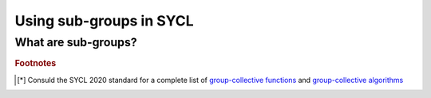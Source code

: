 .. _sub-groups:

Using sub-groups in SYCL
========================

.. questions::

   .. todo::

      WRITE ME!

.. objectives::

   .. todo::

      WRITE ME!


What are sub-groups?
--------------------

.. todo::

   WRITE ME!

.. exercise:: Sub-group MatMul

   We will modify the tiled MatMul exercise in
   :ref:`task-graphs-synchronization` to use sub-groups instead of local memory.

   **Don't do this at home, use optimized BLAS!**

   You can find a scaffold for the code in the
   ``content/code/day-2/05_sub_group-matmul/sub_group-matmul.cpp`` file,
   alongside the CMake script to build the executable. You will have to complete
   the source code to compile and run correctly: follow the hints in the source
   file.  A working solution is in the ``solution`` subfolder.

   #. As usual, we first create a queue and map it to the GPU, either explicitly:

      .. code:: c++

         queue Q{gpu_selector{}};

      or implicitly, by compiling with the appropriate ``HIPSYCL_TARGETS`` value.

   #. We first declare the operands as ``std::vector<double>`` the
      right-hand side operands are filled with random numbers:

      .. code:: c++

         // initialize input and output memory on the host
         constexpr size_t sz = 256;

         // we could make the matrices non-square!
         constexpr size_t M = sz;
         constexpr size_t N = sz;
         constexpr size_t K = sz;


         std::vector<double> a(M * K), b(K * N);

         // fill a and b with random numbers in the unit interval
         std::random_device rd;
         std::mt19937 mt(rd());
         std::uniform_real_distribution<double> dist(0.0, 1.0);

         std::generate(a.begin(), a.end(), [&dist, &mt]() {
           return dist(mt);
         });
         std::generate(b.begin(), b.end(), [&dist, &mt]() {
           return dist(mt);
         });

      We can choose not to allocate space on the host for the result matrix up
      front, but rather rely on a ``host_accessor`` to do the job once the
      computation completes, see :ref:`task-graphs-synchronization`.

   #. We define buffers for all the operands in our matrix multiplication:

      .. code:: c++

         buffer<double, 2> bufA(a.data(), range{M, N}), bufB(b.data(), range{N, K});
         buffer<double, 2> bufC(range{M, K});

      Once again, note that the buffer for the result matrix is not associated
      to any allocated memory on the host.
      
   #. We submit work to the queue through a command group handler:

      .. code:: c++

         Q.submit([&](handler& cgh) {
           /* work for the queue */
         });

   #. We declare accessors to the buffers. For example, for the matrix :math:`\mathbf{A}`:

      .. code:: c++

         accessor accA{ a_buf, cgh, read_only };

      It is convenient to use access targets and properties, such as
      ``read_only``, since they can help the scheduler optimize memory accesses.
      We know that both :math:`\mathbf{A}` and :math:`\mathbf{B}` are read-only,
      whereas :math:`\mathbf{C}` is write-only and any data it holds before
      entering the kernel can be discarded.

   #. We also need to define the global and local 2-dimensional iteration
      ranges:

      .. code:: c++

         constexpr auto tile_sz = 16;

         range global{M, K};
         range local{1, tile_sz};

      The former will span the whole result matrix, while the latter spans
      *tiles* of the rows of :math:`\mathbf{A}`.  The tile size should be a
      value lesser than or equal to the sub-group size.

   #. Within the handler, we launch a ``parallel_for``. The parallel
      region iterates over the 2-dimensional ranges of global and local
      indices.

      .. code:: c++

         cgh.parallel_for(
           nd_range{ /* global range */, /* local range */ },
           [=](nd_item<2> it){
             /* kernel body */
           }
         );

      In the kernel body:

      - For each ``nd_item``, we get its subgroup, the global ids (row and
        column indices), and the local id in the first dimension (the index
        within a tile):

        .. code:: c++

           // get subgroup
           auto sg = it.get_sub_group();

           // indices in the global index space
           // these are used to address
           //  - the result (held in global memory)
           //  - the row of the left operand
           //  - the column of the right operand
           auto m = it.get_global_id()[0];
           auto n = it.get_global_id()[1];

           // index in the local index space
           auto i = it.get_local_id()[1];

      - We load the :math:`\mathbf{A}` matrix tile by tile:

        .. code:: c++

           // accumulate result
           auto sum = 0.0;
           // loop over inner index (common to operands) with stride equal to the
           // tile size
           for (auto l = 0; l < K; l += tile_sz) {
             // load a tile of matrix A
             auto tileA = accA[m][l + i];

      - We loop over elements in the tile, *broadcast* them to the whole
        sub-group and accumulate the value of matrix multiplication:

        .. code:: c++

            // loop over tile elements
            for (auto k = 0; k < tile_sz; ++k) {
              // broadcast tile element to the subgroup and load matrix B from
              // global memory
              sum += group_broadcast(sg, tileA, k) * accB[l + k][n];
             }
           }

      - Outside the double loop, we assign the compute value to the appropriate
        element in the result matrix :math:`\mathbf{C}`:

        .. code:: c++

           // finally, write to the result matrix
           accC[m][n] = sum;

   #. Copy back the results to the host using a ``host_accessor``:

      .. code:: c++=

         host_accessor C{bufC};

      and check that your results are correct.


.. keypoints::

   .. todo::

      WRITE ME!


.. rubric:: Footnotes

.. [*] Consuld the SYCL 2020 standard for a complete list of `group-collective
       functions
       <https://www.khronos.org/registry/SYCL/specs/sycl-2020/html/sycl-2020.html#sec:group-functions>`_
       and `group-collective algorithms
       <https://www.khronos.org/registry/SYCL/specs/sycl-2020/html/sycl-2020.html#sec:algorithms>`_
